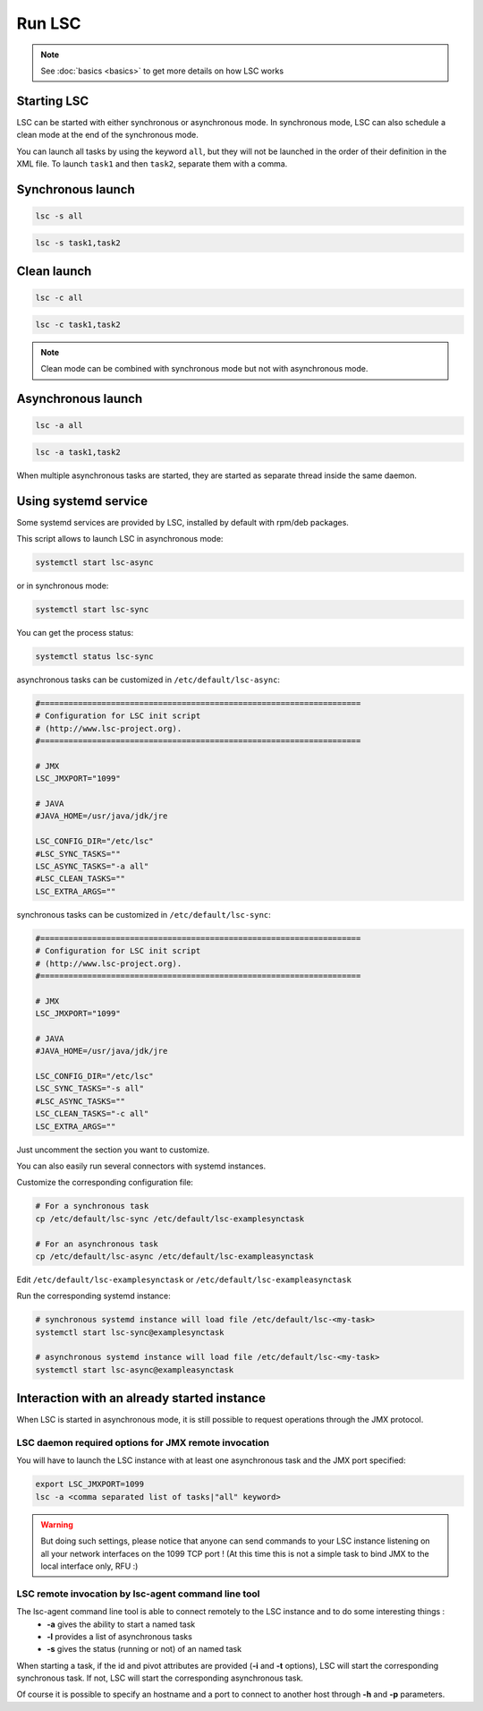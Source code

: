 *******
Run LSC
*******

.. note::

    See :doc:`basics <basics>` to get more details on how LSC works

Starting LSC
============

LSC can be started with either synchronous or asynchronous mode. In synchronous mode, LSC can also schedule a clean mode at the end of the synchronous mode.

You can launch all tasks by using the keyword ``all``, but they will not be launched in the order of their definition in the XML file. To launch ``task1`` and then ``task2``, separate them with a comma.

Synchronous launch
==================

.. code-block:: console

    lsc -s all

.. code-block:: console

    lsc -s task1,task2


Clean launch
============

.. code-block:: console

    lsc -c all

.. code-block:: console

    lsc -c task1,task2

.. note::

    Clean mode can be combined with synchronous mode but not with asynchronous mode.

Asynchronous launch
===================

.. code-block:: console

    lsc -a all

.. code-block:: console

    lsc -a task1,task2

When multiple asynchronous tasks are started, they are started as separate thread inside the same daemon.

Using systemd service
=====================

Some systemd services are provided by LSC, installed by default with rpm/deb packages.

This script allows to launch LSC in asynchronous mode:

.. code-block:: console

    systemctl start lsc-async

or in synchronous mode:

.. code-block:: console

    systemctl start lsc-sync

You can get the process status:

.. code-block:: console

    systemctl status lsc-sync

asynchronous tasks can be customized in ``/etc/default/lsc-async``:

.. code-block::

    #====================================================================
    # Configuration for LSC init script
    # (http://www.lsc-project.org).
    #====================================================================
    
    # JMX
    LSC_JMXPORT="1099"
    
    # JAVA
    #JAVA_HOME=/usr/java/jdk/jre
    
    LSC_CONFIG_DIR="/etc/lsc"
    #LSC_SYNC_TASKS=""
    LSC_ASYNC_TASKS="-a all"
    #LSC_CLEAN_TASKS=""
    LSC_EXTRA_ARGS=""

synchronous tasks can be customized in ``/etc/default/lsc-sync``:

.. code-block::

    #====================================================================
    # Configuration for LSC init script
    # (http://www.lsc-project.org).
    #====================================================================
    
    # JMX
    LSC_JMXPORT="1099"
    
    # JAVA
    #JAVA_HOME=/usr/java/jdk/jre
    
    LSC_CONFIG_DIR="/etc/lsc"
    LSC_SYNC_TASKS="-s all"
    #LSC_ASYNC_TASKS=""
    LSC_CLEAN_TASKS="-c all"
    LSC_EXTRA_ARGS=""


Just uncomment the section you want to customize.

You can also easily run several connectors with systemd instances.

Customize the corresponding configuration file:

.. code-block:: console

    # For a synchronous task
    cp /etc/default/lsc-sync /etc/default/lsc-examplesynctask
    
    # For an asynchronous task
    cp /etc/default/lsc-async /etc/default/lsc-exampleasynctask

Edit ``/etc/default/lsc-examplesynctask`` or ``/etc/default/lsc-exampleasynctask``

Run the corresponding systemd instance:

.. code-block:: console

    # synchronous systemd instance will load file /etc/default/lsc-<my-task>
    systemctl start lsc-sync@examplesynctask
    
    # asynchronous systemd instance will load file /etc/default/lsc-<my-task>
    systemctl start lsc-async@exampleasynctask

Interaction with an already started instance
============================================

When LSC is started in asynchronous mode, it is still possible to request operations through the JMX protocol.

LSC daemon required options for JMX remote invocation
-----------------------------------------------------

You will have to launch the LSC instance with at least one asynchronous task and the JMX port specified:

.. code-block:: console

    export LSC_JMXPORT=1099
    lsc -a <comma separated list of tasks|"all" keyword>


.. warning::

    But doing such settings, please notice that anyone can send commands to your LSC instance listening on all your network interfaces on the 1099 TCP port ! (At this time this is not a simple task to bind JMX to the local interface only, RFU :)

LSC remote invocation by lsc-agent command line tool
----------------------------------------------------

The lsc-agent command line tool is able to connect remotely to the LSC instance and to do some interesting things :
  * **-a** gives the ability to start a named task
  * **-l** provides a list of asynchronous tasks
  * **-s** gives the status (running or not) of an named task

When starting a task, if the id and pivot attributes are provided (**-i** and **-t** options), LSC will start the corresponding synchronous task. If not, LSC will start the corresponding asynchronous task.

Of course it is possible to specify an hostname and a port to connect to another host through **-h** and **-p** parameters.
